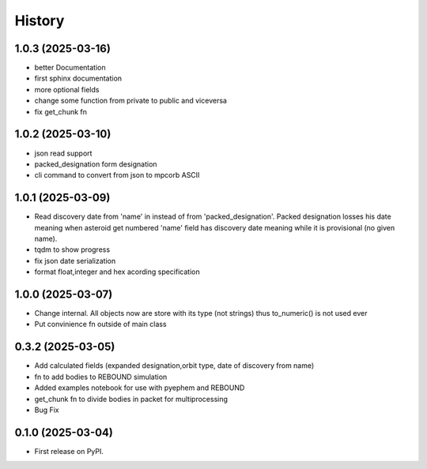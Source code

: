 =======
History
=======

1.0.3 (2025-03-16)
------------------
* better Documentation
* first sphinx documentation
* more optional fields
* change some function from private to public and viceversa
* fix get_chunk fn

1.0.2 (2025-03-10)
------------------
* json read support
* packed_designation form designation
* cli command to convert from json to mpcorb ASCII


1.0.1 (2025-03-09)
------------------
* Read discovery date from 'name' in instead of from 'packed_designation'. Packed designation losses his date meaning when asteroid get numbered 'name' field has discovery date meaning while it is provisional (no given name).
* tqdm to show progress
* fix json date serialization
* format float,integer and hex acording specification


1.0.0 (2025-03-07)
------------------
* Change internal. All objects now are store with its type (not strings) thus to_numeric() is not used ever
* Put convinience fn outside of main class

0.3.2 (2025-03-05)
------------------

* Add calculated fields (expanded designation,orbit type, date of discovery from name)
* fn to add bodies to REBOUND simulation
* Added examples notebook for use with pyephem and REBOUND
* get_chunk fn to divide bodies in packet for multiprocessing
* Bug Fix


0.1.0 (2025-03-04)
------------------

* First release on PyPI.

